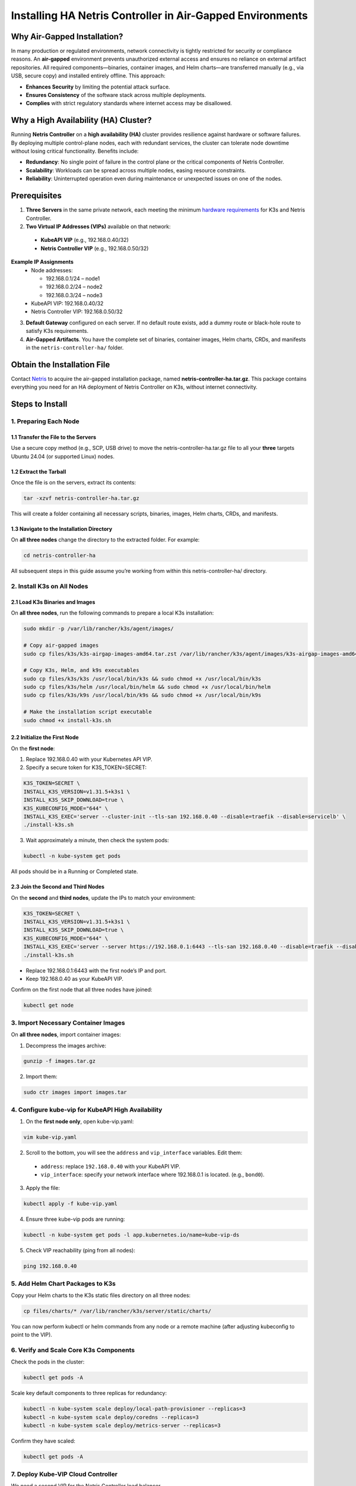 .. meta::
  :description: Installing HA Netris Controller in Air-Gapped Environments
 
Installing HA Netris Controller in Air-Gapped Environments
===========================================================

Why Air-Gapped Installation?
----------------------------
In many production or regulated environments, network connectivity is tightly restricted for security or compliance reasons. An **air-gapped** environment prevents unauthorized external access and ensures no reliance on external artifact repositories. All required components—binaries, container images, and Helm charts—are transferred manually (e.g., via USB, secure copy) and installed entirely offline. This approach:

- **Enhances Security** by limiting the potential attack surface.
- **Ensures Consistency** of the software stack across multiple deployments.
-	**Complies** with strict regulatory standards where internet access may be disallowed.


Why a High Availability (HA) Cluster?
-------------------------------------

Running **Netris Controller** on a **high availability (HA)** cluster provides resilience against hardware or software failures. By deploying multiple control-plane nodes, each with redundant services, the cluster can tolerate node downtime without losing critical functionality. Benefits include:

- **Redundancy**: No single point of failure in the control plane or the critical components of Netris Controller.
- **Scalability**: Workloads can be spread across multiple nodes, easing resource constraints.
- **Reliability**: Uninterrupted operation even during maintenance or unexpected issues on one of the nodes.



Prerequisites
-------------

1. **Three Servers** in the same private network, each meeting the minimum `hardware requirements <https://www.netris.io/docs/en/latest/supported-switch-hardware.html>`_ for K3s and Netris Controller.
2. **Two Virtual IP Addresses (VIPs)** available on that network:
   
  - **KubeAPI VIP** (e.g., 192.168.0.40/32)
  - **Netris Controller VIP** (e.g., 192.168.0.50/32)
  

**Example IP Assignments**
  - Node addresses:
  
    - 192.168.0.1/24 – node1
    - 192.168.0.2/24 – node2
    - 192.168.0.3/24 – node3
  
  - KubeAPI VIP: 192.168.0.40/32
  - Netris Controller VIP: 192.168.0.50/32
  


3. **Default Gateway** configured on each server. If no default route exists, add a dummy route or black-hole route to satisfy K3s requirements.
4. **Air-Gapped Artifacts**. You have the complete set of binaries, container images, Helm charts, CRDs, and manifests in the ``netris-controller-ha/`` folder.



Obtain the Installation File
----------------------------

Contact `Netris <https://www.netris.io/slack/>`_ to acquire the air-gapped installation package, named **netris-controller-ha.tar.gz**. This package contains everything you need for an HA deployment of Netris Controller on K3s, without internet connectivity.



Steps to Install
----------------


1. Preparing Each Node
^^^^^^^^^^^^^^^^^^^^^^^^^^^^^^^^

1.1 Transfer the File to the Servers
""""""""""""""""""""""""""""""""""""

Use a secure copy method (e.g., SCP, USB drive) to move the netris-controller-ha.tar.gz file to all your **three** targets Ubuntu 24.04 (or supported Linux) nodes.


1.2 Extract the Tarball
""""""""""""""""""""""""""""""""""

Once the file is on the servers, extract its contents:

.. code-block:: shell

  tar -xzvf netris-controller-ha.tar.gz

This will create a folder containing all necessary scripts, binaries, images, Helm charts, CRDs, and manifests.


1.3 Navigate to the Installation Directory
""""""""""""""""""""""""""""""""""""""""""""""""""""""""""""""""""""

On **all three nodes** change the directory to the extracted folder. For example:

.. code-block:: shell

  cd netris-controller-ha

All subsequent steps in this guide assume you’re working from within this netris-controller-ha/ directory.


2. Install K3s on All Nodes
^^^^^^^^^^^^^^^^^^^^^^^^^^^

2.1 Load K3s Binaries and Images
""""""""""""""""""""""""""""""""""""

On **all three nodes**, run the following commands to prepare a local K3s installation:


.. code-block:: shell

  sudo mkdir -p /var/lib/rancher/k3s/agent/images/

  # Copy air-gapped images
  sudo cp files/k3s/k3s-airgap-images-amd64.tar.zst /var/lib/rancher/k3s/agent/images/k3s-airgap-images-amd64.tar.zst

  # Copy K3s, Helm, and k9s executables
  sudo cp files/k3s/k3s /usr/local/bin/k3s && sudo chmod +x /usr/local/bin/k3s
  sudo cp files/k3s/helm /usr/local/bin/helm && sudo chmod +x /usr/local/bin/helm
  sudo cp files/k3s/k9s /usr/local/bin/k9s && sudo chmod +x /usr/local/bin/k9s

  # Make the installation script executable
  sudo chmod +x install-k3s.sh


2.2 Initialize the First Node
""""""""""""""""""""""""""""""""""""

On the **first node**:

1. Replace 192.168.0.40 with your Kubernetes API VIP.
2. Specify a secure token for K3S_TOKEN=SECRET:

.. code-block:: shell

  K3S_TOKEN=SECRET \
  INSTALL_K3S_VERSION=v1.31.5+k3s1 \
  INSTALL_K3S_SKIP_DOWNLOAD=true \
  K3S_KUBECONFIG_MODE="644" \
  INSTALL_K3S_EXEC='server --cluster-init --tls-san 192.168.0.40 --disable=traefik --disable=servicelb' \
  ./install-k3s.sh


3. Wait approximately a minute, then check the system pods:

.. code-block:: shell

  kubectl -n kube-system get pods


All pods should be in a Running or Completed state.



2.3 Join the Second and Third Nodes
""""""""""""""""""""""""""""""""""""

On the **second** and **third nodes**, update the IPs to match your environment:

.. code-block:: shell

  K3S_TOKEN=SECRET \
  INSTALL_K3S_VERSION=v1.31.5+k3s1 \
  INSTALL_K3S_SKIP_DOWNLOAD=true \
  K3S_KUBECONFIG_MODE="644" \
  INSTALL_K3S_EXEC='server --server https://192.168.0.1:6443 --tls-san 192.168.0.40 --disable=traefik --disable=servicelb' \
  ./install-k3s.sh


- Replace 192.168.0.1:6443 with the first node’s IP and port.
- Keep 192.168.0.40 as your KubeAPI VIP.


Confirm on the first node that all three nodes have joined:

.. code-block:: shell

  kubectl get node



3. Import Necessary Container Images
^^^^^^^^^^^^^^^^^^^^^^^^^^^^^^^^^^^^^^^^^^^^^^^^^^^^^^

On **all three nodes**, import container images:


1. Decompress the images archive:

.. code-block:: shell

  gunzip -f images.tar.gz


2. Import them:

.. code-block:: shell

  sudo ctr images import images.tar


4. Configure kube-vip for KubeAPI High Availability
^^^^^^^^^^^^^^^^^^^^^^^^^^^^^^^^^^^^^^^^^^^^^^^^^^^^^^

1. On the **first node only**, open kube-vip.yaml:

.. code-block:: shell

  vim kube-vip.yaml


2. Scroll to the bottom, you will see the ``address`` and ``vip_interface`` variables. Edit them:
  
  - ``address``: replace ``192.168.0.40`` with your KubeAPI VIP.
  - ``vip_interface``: specify your network interface where 192.168.0.1 is located. (e.g., ``bond0``).


3. Apply the file:

.. code-block:: shell

  kubectl apply -f kube-vip.yaml


4. Ensure three kube-vip pods are running:

.. code-block:: shell

  kubectl -n kube-system get pods -l app.kubernetes.io/name=kube-vip-ds


5. Check VIP reachability (ping from all nodes):

.. code-block:: shell

  ping 192.168.0.40


5. Add Helm Chart Packages to K3s
^^^^^^^^^^^^^^^^^^^^^^^^^^^^^^^^^^^^


Copy your Helm charts to the K3s static files directory on all three nodes:

.. code-block:: shell

  cp files/charts/* /var/lib/rancher/k3s/server/static/charts/


You can now perform kubectl or helm commands from any node or a remote machine (after adjusting kubeconfig to point to the VIP).


6. Verify and Scale Core K3s Components
^^^^^^^^^^^^^^^^^^^^^^^^^^^^^^^^^^^^^^^^^^^^^^^^^^^^^^^^^^^^^^^^^^^^^^^^

Check the pods in the cluster:

.. code-block:: shell

  kubectl get pods -A


Scale key default components to three replicas for redundancy:


.. code-block:: shell

  kubectl -n kube-system scale deploy/local-path-provisioner --replicas=3
  kubectl -n kube-system scale deploy/coredns --replicas=3
  kubectl -n kube-system scale deploy/metrics-server --replicas=3


Confirm they have scaled:


.. code-block:: shell

  kubectl get pods -A


7. Deploy Kube-VIP Cloud Controller
^^^^^^^^^^^^^^^^^^^^^^^^^^^^^^^^^^^

We need a second VIP for the Netris Controller load balancer.

1. Edit ``manifests/kube-vip-cloud-controller.yaml``.
2. Locate the ConfigMap and change cidr-global from 192.168.0.50/32 to your planned controller VIP.
3. Apply:

.. code-block:: shell

  kubectl apply -f manifests/kube-vip-cloud-controller.yaml


4. Verify three pods are running:

.. code-block:: shell

  kubectl -n kube-system get pods -l component=kube-vip-cloud-provider



8. Install Traefik Proxy
^^^^^^^^^^^^^^^^^^^^^^^^

1. Apply the Traefik manifest:

.. code-block:: shell

  kubectl apply -f manifests/traefik.yaml


2. Check pods:

.. code-block:: shell

  kubectl -n kube-system get pods -l app.kubernetes.io/instance=traefik-kube-system


3. Verify Traefik has the external IP:

.. code-block:: shell

  kubectl -n kube-system get svc traefik


It should show EXTERNAL-IP as 192.168.0.50.


9. Deploy the Netris Controller
^^^^^^^^^^^^^^^^^^^^^^^^^^^^^^^


9.1 Install the MariaDB Operator
""""""""""""""""""""""""""""""""

1. CRDs:

.. code-block:: shell

  kubectl apply -f manifests/netris-controller/mariadb-operator-crds.yaml


2. Namespace:

.. code-block:: shell

  kubectl apply -f manifests/netris-controller/ns.yaml


3. Operator:

.. code-block:: shell

  kubectl apply -f manifests/netris-controller/mariadb-operator-hc.yaml


4. Check status:

.. code-block:: shell

  kubectl get pods -n netris-controller

Expected output:

.. code-block:: shell

  NAME                                                              READY   STATUS      RESTARTS   AGE
  helm-install-netris-controller-ha-mariadb-operator-sgcn9          0/1     Completed   0          90s
  netris-controller-ha-mariadb-operator-6d49f86bd6-dlf6j            1/1     Running     0          88s
  netris-controller-ha-mariadb-operator-6d49f86bd6-gqz45            1/1     Running     0          88s
  netris-controller-ha-mariadb-operator-6d49f86bd6-lqjhx            1/1     Running     0          89s
  netris-controller-ha-mariadb-operator-cert-controller-79c42dcqh   1/1     Running     0          87s
  netris-controller-ha-mariadb-operator-cert-controller-79c44v4tv   1/1     Running     0          89s
  netris-controller-ha-mariadb-operator-cert-controller-79c4q9l2g   1/1     Running     0          87s
  netris-controller-ha-mariadb-operator-webhook-9b6dcd979-2jtr6     1/1     Running     0          88s
  netris-controller-ha-mariadb-operator-webhook-9b6dcd979-56pxp     1/1     Running     0          89s
  netris-controller-ha-mariadb-operator-webhook-9b6dcd979-cz5cs     1/1     Running     0          88s


Wait until all pods are ready and in a running or completed state.


9.2 Install Netris Controller
""""""""""""""""""""""""""""""

1. **HelmChart** manifest:

.. code-block:: shell

  kubectl apply -f manifests/netris-controller/hc.yaml


2. Wait 5–10 minutes for all pods to initialize.

3. Check:

.. code-block:: shell

  kubectl get pods -n netris-controller

Look for multiple pods in Running and Completed states (e.g., mariadb, mongodb, redis, web-service, “initdb” jobs, etc.).


Expected output:

.. code-block:: shell

  NAME                                                              READY   STATUS      RESTARTS   AGE
  helm-install-netris-controller-ha-mariadb-operator-sgcn9          0/1     Completed   0          4m45s
  helm-install-netris-controller-ha-r7brz                           0/1     Completed   0          116s
  netris-controller-ha-equinix-metal-agent-74fc8647b5-6wcck         1/1     Running     0          110s
  netris-controller-ha-graphite-0                                   1/1     Running     0          112s
  netris-controller-ha-graphite-1                                   1/1     Running     0          99s
  netris-controller-ha-graphite-2                                   1/1     Running     0          85s
  netris-controller-ha-grpc-5f88c9649b-b6csb                        1/1     Running     0          106s
  netris-controller-ha-grpc-5f88c9649b-jrvbl                        1/1     Running     0          108s
  netris-controller-ha-grpc-5f88c9649b-pdzdw                        1/1     Running     0          106s
  netris-controller-ha-mariadb-0                                    1/1     Running     0          82s
  netris-controller-ha-mariadb-1                                    1/1     Running     0          82s
  netris-controller-ha-mariadb-2                                    1/1     Running     0          82s
  netris-controller-ha-mariadb-ha-0                                 1/1     Running     0          111s
  netris-controller-ha-mariadb-ha-1                                 1/1     Running     0          109s
  netris-controller-ha-mariadb-ha-2                                 1/1     Running     0          109s
  netris-controller-ha-mariadb-operator-6d49f86bd6-dlf6j            1/1     Running     0          4m43s
  netris-controller-ha-mariadb-operator-6d49f86bd6-gqz45            1/1     Running     0          4m43s
  netris-controller-ha-mariadb-operator-6d49f86bd6-lqjhx            1/1     Running     0          4m44s
  netris-controller-ha-mariadb-operator-cert-controller-79c42dcqh   1/1     Running     0          4m42s
  netris-controller-ha-mariadb-operator-cert-controller-79c44v4tv   1/1     Running     0          4m44s
  netris-controller-ha-mariadb-operator-cert-controller-79c4q9l2g   1/1     Running     0          4m42s
  netris-controller-ha-mariadb-operator-webhook-9b6dcd979-2jtr6     1/1     Running     0          4m43s
  netris-controller-ha-mariadb-operator-webhook-9b6dcd979-56pxp     1/1     Running     0          4m44s
  netris-controller-ha-mariadb-operator-webhook-9b6dcd979-cz5cs     1/1     Running     0          4m43s
  netris-controller-ha-mongodb-0                                    1/1     Running     0          112s
  netris-controller-ha-mongodb-1                                    1/1     Running     0          96s
  netris-controller-ha-mongodb-2                                    1/1     Running     0          81s
  netris-controller-ha-phoenixnap-bmc-agent-64c75f8598-hjvzj        1/1     Running     0          113s
  netris-controller-ha-redis-node-0                                 2/2     Running     0          112s
  netris-controller-ha-redis-node-1                                 2/2     Running     0          86s
  netris-controller-ha-redis-node-2                                 2/2     Running     0          57s
  netris-controller-ha-smtp-5f789dbb58-xr4cx                        1/1     Running     0          111s
  netris-controller-ha-telescope-7696d94694-qrszj                   1/1     Running     0          112s
  netris-controller-ha-telescope-notifier-7b59777b8-wp89p           1/1     Running     0          107s
  netris-controller-ha-web-service-backend-67999c5699-bdcp8         1/1     Running     0          111s
  netris-controller-ha-web-service-backend-67999c5699-gbwr4         1/1     Running     0          107s
  netris-controller-ha-web-service-backend-67999c5699-h5hgb         1/1     Running     0          107s
  netris-controller-ha-web-service-frontend-74d978fd67-9ptvj        1/1     Running     0          108s
  netris-controller-ha-web-service-frontend-74d978fd67-dtbpn        1/1     Running     0          105s
  netris-controller-ha-web-service-frontend-74d978fd67-jnbqr        1/1     Running     0          105s
  netris-controller-ha-web-session-generator-fc4c64597-dlssj        1/1     Running     0          108s
  netris-controller-ha-web-session-generator-fc4c64597-g2ghs        1/1     Running     0          113s
  netris-controller-ha-web-session-generator-fc4c64597-rbf2s        1/1     Running     0          109s
  netris-controller-initdb-00-xcaas-ssbtq                           0/1     Completed   0          78s
  netris-controller-initdb-01-tenants-crjzg                         0/1     Completed   0          73s
  netris-controller-initdb-01-users-79phr                           0/1     Completed   0          68s
  netris-controller-initdb-02-permissions-sxhj4                     0/1     Completed   0          63s
  netris-controller-initdb-02-port-5m9kg                            0/1     Completed   0          63s
  netris-controller-initdb-02-vpc-j65lp                             0/1     Completed   0          63s
  netris-controller-initdb-03-global-settings-2d5lk                 0/1     Completed   0          63s
  netris-controller-initdb-04-currency-srpwl                        0/1     Completed   0          63s
  netris-controller-initdb-04-whitelist-mmtsj                       0/1     Completed   0          63s
  netris-controller-initdb-05-auth-schemes-fqrxf                    0/1     Completed   0          63s
  netris-controller-initdb-05-supported-platforms-wfht4             0/1     Completed   0          63s
  netris-controller-initdb-06-mon-thresholds-z4pw8                  0/1     Completed   0          63s
  netris-controller-initdb-06-nos-list-cdhwj                        0/1     Completed   0          63s
  netris-controller-initdb-06-roh-profiles-ctgms                    0/1     Completed   0          63s
  netris-controller-initdb-07-inventory-profiles-9hkgp              0/1     Completed   0          63s
  netris-controller-initdb-07-vpn-scores-sgv6n                      0/1     Completed   0          63s
  netris-controller-initdb-09-dhcp-option-set-jq7wl                 0/1     Completed   0          58s




10. (Optional) Enable SSL with cert-manager
^^^^^^^^^^^^^^^^^^^^^^^^^^^^^^^^^^^^^^^^^^^

If you intend to secure the Controller via an FQDN and Let’s Encrypt (or another ACME issuer) please also install cert-manager:

1. Install cert-manager:

.. code-block:: shell

  kubectl apply -f manifests/netris-controller/cert-manager.yaml


2. Verify pods:


.. code-block:: shell

  kubectl get pods -n cert-manager


3. Apply cert-manager resources (ClusterIssuers, etc.):

.. code-block:: shell

  kubectl apply -f manifests/netris-controller/cert-manager-resources.yaml




11. Set Up the Local Netris Repository
^^^^^^^^^^^^^^^^^^^^^^^^^^^^^^^^^^^^^^^

The Netris Local Repository is essential for environments where switches, softgates, or other infrastructure devices do not have direct access to the internet. By setting up a local repository, you ensure that these devices can still download necessary packages and updates through a local APT repository

1. Deploy local repo manifests:

.. code-block:: shell

  kubectl apply -f manifests/netris-controller/local-repo.yaml


2. Confirm the pods are running:

.. code-block:: shell

  kubectl -n netris-controller get pods -l app.kubernetes.io/instance=netris-local-repo


3. On **all three nodes**, copy the repository files into the Persistent Volume:

.. code-block:: shell

  export PVC_PATH=$(kubectl get pv $(kubectl get pvc staticsite-$(kubectl -nnetris-controller get pod -l app.kubernetes.io/instance=netris-local-repo --field-selector spec.nodeName=$(hostname) --no-headers -o custom-columns=":metadata.name") -n netris-controller -o jsonpath="{.spec.volumeName}") -o jsonpath="{.spec.local.path}")

  cp -r files/repo ${PVC_PATH}



12. Validate Your Deployment
^^^^^^^^^^^^^^^^^^^^^^^^^^^^^^^

- **Access the Netris Controller** via https://192.168.0.50 (or your assigned FQDN).
- **Confirm all services** (web service, GRPC, Redis, DBs) are Running:

.. code-block:: shell

  kubectl -n netris-controller get pods


- **Check cluster health**:

.. code-block:: shell

  kubectl get pods -A
  kubectl get nodes


All nodes should be Ready; all pods should be Running or Completed.


**Congratulations!** You have successfully deployed a **highly available, air-gapped** Netris Controller on a three-node K3s cluster.


After Installation
------------------

The air-gapped Netris Controller also includes a local repository/registry. This repository provides all the necessary packages and images for installing various types of Netris agents.

Enable the Local repository in the Netris Controller Web UI under **Settings** section (as shown in the screenshots below).

.. image:: images/Global-settings-edit.png
    :align: center

.. image:: images/Global-settings-save.png
    :align: center


How to consume local repository
-------------------------------

Once the local repository function is enabled in the Netris Controller Settings, the Netris agent installation oneliner will automatically point to the local repository (as shown in the screenshots below).


.. image:: images/oneliner-from-local-repo.png
    :align: center


---

For any issues or additional assistance, please contact Netris Support.
